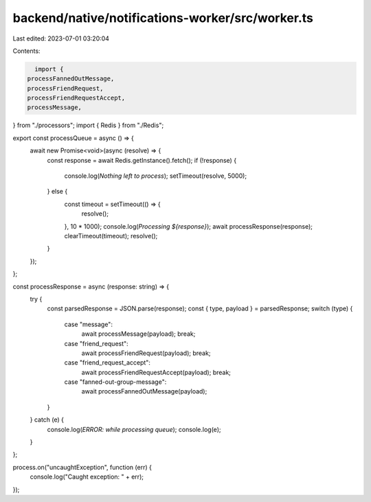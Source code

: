 backend/native/notifications-worker/src/worker.ts
=================================================

Last edited: 2023-07-01 03:20:04

Contents:

.. code-block:: ts

    import {
  processFannedOutMessage,
  processFriendRequest,
  processFriendRequestAccept,
  processMessage,
} from "./processors";
import { Redis } from "./Redis";

export const processQueue = async () => {
  await new Promise<void>(async (resolve) => {
    const response = await Redis.getInstance().fetch();
    if (!response) {
      console.log(`Nothing left to process`);
      setTimeout(resolve, 5000);
    } else {
      const timeout = setTimeout(() => {
        resolve();
      }, 10 * 1000);
      console.log(`Processing ${response}`);
      await processResponse(response);
      clearTimeout(timeout);
      resolve();
    }
  });
};

const processResponse = async (response: string) => {
  try {
    const parsedResponse = JSON.parse(response);
    const { type, payload } = parsedResponse;
    switch (type) {
      case "message":
        await processMessage(payload);
        break;
      case "friend_request":
        await processFriendRequest(payload);
        break;
      case "friend_request_accept":
        await processFriendRequestAccept(payload);
        break;
      case "fanned-out-group-message":
        await processFannedOutMessage(payload);
    }
  } catch (e) {
    console.log(`ERROR: while processing queue`);
    console.log(e);
  }
};

process.on("uncaughtException", function (err) {
  console.log("Caught exception: " + err);
});


